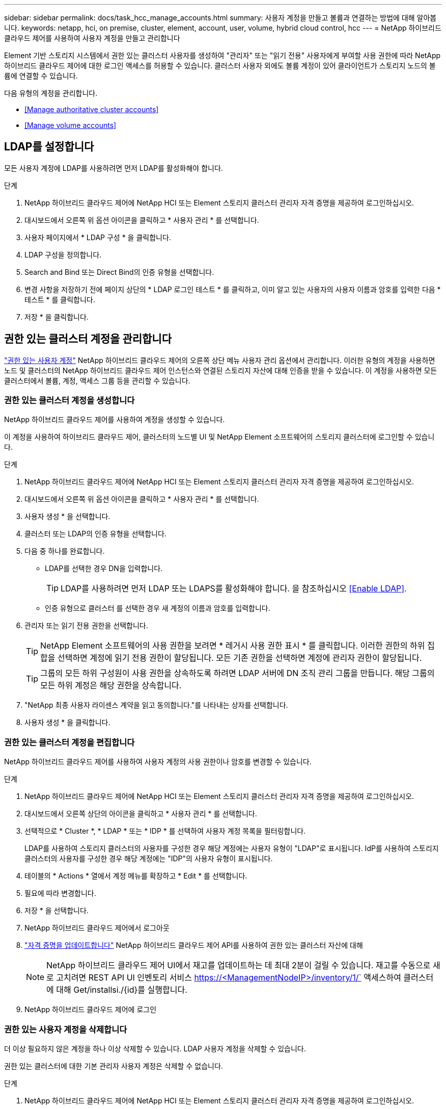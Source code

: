---
sidebar: sidebar 
permalink: docs/task_hcc_manage_accounts.html 
summary: 사용자 계정을 만들고 볼륨과 연결하는 방법에 대해 알아봅니다. 
keywords: netapp, hci, on premise, cluster, element, account, user, volume, hybrid cloud control, hcc 
---
= NetApp 하이브리드 클라우드 제어를 사용하여 사용자 계정을 만들고 관리합니다


[role="lead"]
Element 기반 스토리지 시스템에서 권한 있는 클러스터 사용자를 생성하여 "관리자" 또는 "읽기 전용" 사용자에게 부여할 사용 권한에 따라 NetApp 하이브리드 클라우드 제어에 대한 로그인 액세스를 허용할 수 있습니다. 클러스터 사용자 외에도 볼륨 계정이 있어 클라이언트가 스토리지 노드의 볼륨에 연결할 수 있습니다. 

다음 유형의 계정을 관리합니다.

* <<Manage authoritative cluster accounts>>
* <<Manage volume accounts>>




== LDAP를 설정합니다

모든 사용자 계정에 LDAP를 사용하려면 먼저 LDAP를 활성화해야 합니다.

.단계
. NetApp 하이브리드 클라우드 제어에 NetApp HCI 또는 Element 스토리지 클러스터 관리자 자격 증명을 제공하여 로그인하십시오.
. 대시보드에서 오른쪽 위 옵션 아이콘을 클릭하고 * 사용자 관리 * 를 선택합니다.
. 사용자 페이지에서 * LDAP 구성 * 을 클릭합니다.
. LDAP 구성을 정의합니다.
. Search and Bind 또는 Direct Bind의 인증 유형을 선택합니다.
. 변경 사항을 저장하기 전에 페이지 상단의 * LDAP 로그인 테스트 * 를 클릭하고, 이미 알고 있는 사용자의 사용자 이름과 암호를 입력한 다음 * 테스트 * 를 클릭합니다.
. 저장 * 을 클릭합니다.




== 권한 있는 클러스터 계정을 관리합니다

link:concept_cg_hci_accounts.html#authoritative-user-accounts["권한 있는 사용자 계정"] NetApp 하이브리드 클라우드 제어의 오른쪽 상단 메뉴 사용자 관리 옵션에서 관리합니다. 이러한 유형의 계정을 사용하면 노드 및 클러스터의 NetApp 하이브리드 클라우드 제어 인스턴스와 연결된 스토리지 자산에 대해 인증을 받을 수 있습니다. 이 계정을 사용하면 모든 클러스터에서 볼륨, 계정, 액세스 그룹 등을 관리할 수 있습니다.



=== 권한 있는 클러스터 계정을 생성합니다

NetApp 하이브리드 클라우드 제어를 사용하여 계정을 생성할 수 있습니다.

이 계정을 사용하여 하이브리드 클라우드 제어, 클러스터의 노드별 UI 및 NetApp Element 소프트웨어의 스토리지 클러스터에 로그인할 수 있습니다.

.단계
. NetApp 하이브리드 클라우드 제어에 NetApp HCI 또는 Element 스토리지 클러스터 관리자 자격 증명을 제공하여 로그인하십시오.
. 대시보드에서 오른쪽 위 옵션 아이콘을 클릭하고 * 사용자 관리 * 를 선택합니다.
. 사용자 생성 * 을 선택합니다.
. 클러스터 또는 LDAP의 인증 유형을 선택합니다.
. 다음 중 하나를 완료합니다.
+
** LDAP를 선택한 경우 DN을 입력합니다.
+

TIP: LDAP를 사용하려면 먼저 LDAP 또는 LDAPS를 활성화해야 합니다. 을 참조하십시오 <<Enable LDAP>>.

** 인증 유형으로 클러스터 를 선택한 경우 새 계정의 이름과 암호를 입력합니다.


. 관리자 또는 읽기 전용 권한을 선택합니다.
+

TIP: NetApp Element 소프트웨어의 사용 권한을 보려면 * 레거시 사용 권한 표시 * 를 클릭합니다. 이러한 권한의 하위 집합을 선택하면 계정에 읽기 전용 권한이 할당됩니다. 모든 기존 권한을 선택하면 계정에 관리자 권한이 할당됩니다.

+

TIP: 그룹의 모든 하위 구성원이 사용 권한을 상속하도록 하려면 LDAP 서버에 DN 조직 관리 그룹을 만듭니다. 해당 그룹의 모든 하위 계정은 해당 권한을 상속합니다.

. "NetApp 최종 사용자 라이센스 계약을 읽고 동의합니다."를 나타내는 상자를 선택합니다.
. 사용자 생성 * 을 클릭합니다.




=== 권한 있는 클러스터 계정을 편집합니다

NetApp 하이브리드 클라우드 제어를 사용하여 사용자 계정의 사용 권한이나 암호를 변경할 수 있습니다.

.단계
. NetApp 하이브리드 클라우드 제어에 NetApp HCI 또는 Element 스토리지 클러스터 관리자 자격 증명을 제공하여 로그인하십시오.
. 대시보드에서 오른쪽 상단의 아이콘을 클릭하고 * 사용자 관리 * 를 선택합니다.
. 선택적으로 * Cluster *, * LDAP * 또는 * IDP * 를 선택하여 사용자 계정 목록을 필터링합니다.
+
LDAP를 사용하여 스토리지 클러스터의 사용자를 구성한 경우 해당 계정에는 사용자 유형이 "LDAP"로 표시됩니다. IdP를 사용하여 스토리지 클러스터의 사용자를 구성한 경우 해당 계정에는 "IDP"의 사용자 유형이 표시됩니다.

. 테이블의 * Actions * 열에서 계정 메뉴를 확장하고 * Edit * 를 선택합니다.
. 필요에 따라 변경합니다.
. 저장 * 을 선택합니다.
. NetApp 하이브리드 클라우드 제어에서 로그아웃
. link:task_mnode_manage_storage_cluster_assets.html#edit-the-stored-credentials-for-a-storage-cluster-asset["자격 증명을 업데이트합니다"] NetApp 하이브리드 클라우드 제어 API를 사용하여 권한 있는 클러스터 자산에 대해
+

NOTE: NetApp 하이브리드 클라우드 제어 UI에서 재고를 업데이트하는 데 최대 2분이 걸릴 수 있습니다. 재고를 수동으로 새로 고치려면 REST API UI 인벤토리 서비스 https://<ManagementNodeIP>/inventory/1/` 액세스하여 클러스터에 대해 Get/installsi./{id}를 실행합니다.

. NetApp 하이브리드 클라우드 제어에 로그인




=== 권한 있는 사용자 계정을 삭제합니다

더 이상 필요하지 않은 계정을 하나 이상 삭제할 수 있습니다. LDAP 사용자 계정을 삭제할 수 있습니다.

권한 있는 클러스터에 대한 기본 관리자 사용자 계정은 삭제할 수 없습니다.

.단계
. NetApp 하이브리드 클라우드 제어에 NetApp HCI 또는 Element 스토리지 클러스터 관리자 자격 증명을 제공하여 로그인하십시오.
. 대시보드에서 오른쪽 상단의 아이콘을 클릭하고 * 사용자 관리 * 를 선택합니다.
. 사용자 테이블의 * 작업 * 열에서 계정 메뉴를 확장하고 * 삭제 * 를 선택합니다.
. 예 * 를 선택하여 삭제를 확인합니다.




== 볼륨 계정 관리

link:concept_cg_hci_accounts.html#volume-accounts["볼륨 계정"] NetApp 하이브리드 클라우드 제어 볼륨 표 내에서 관리됩니다. 이러한 계정은 생성된 스토리지 클러스터에만 한정됩니다. 이러한 유형의 계정을 사용하면 네트워크 전체의 볼륨에 대한 권한을 설정할 수 있지만, 이러한 볼륨 외부에는 영향을 미치지 않습니다.

볼륨 계정에는 할당된 볼륨에 액세스하는 데 필요한 CHAP 인증이 포함되어 있습니다.



=== 볼륨 계정을 생성합니다

이 볼륨에 해당하는 계정을 생성합니다.

.단계
. NetApp 하이브리드 클라우드 제어에 NetApp HCI 또는 Element 스토리지 클러스터 관리자 자격 증명을 제공하여 로그인하십시오.
. 대시보드에서 * Storage * > * Volumes * 를 선택합니다.
. Accounts * 탭을 선택합니다.
. 계정 만들기 * 버튼을 선택합니다.
. 새 계정의 이름을 입력합니다.
. CHAP 설정 섹션에서 다음 정보를 입력합니다.
+
** CHAP 노드 세션 인증을 위한 이니시에이터 암호
** CHAP 노드 세션 인증을 위한 타겟 암호
+

NOTE: 두 암호를 자동으로 생성하려면 자격 증명 필드를 비워 둡니다.



. 계정 만들기 * 를 선택합니다.




=== 볼륨 계정을 편집합니다

CHAP 정보를 변경하고 계정이 활성 상태인지 또는 잠겨 있는지 여부를 변경할 수 있습니다.


IMPORTANT: 관리 노드와 연결된 계정을 삭제하거나 잠그면 관리 노드에 액세스할 수 없게 됩니다.

.단계
. NetApp 하이브리드 클라우드 제어에 NetApp HCI 또는 Element 스토리지 클러스터 관리자 자격 증명을 제공하여 로그인하십시오.
. 대시보드에서 * Storage * > * Volumes * 를 선택합니다.
. Accounts * 탭을 선택합니다.
. 테이블의 * Actions * 열에서 계정 메뉴를 확장하고 * Edit * 를 선택합니다.
. 필요에 따라 변경합니다.
. 예 * 를 선택하여 변경 사항을 확인합니다.




=== 볼륨 계정을 삭제합니다

더 이상 필요하지 않은 계정을 삭제합니다.

볼륨 계정을 삭제하기 전에 먼저 계정과 연결된 볼륨을 삭제하고 제거하십시오.


IMPORTANT: 관리 노드와 연결된 계정을 삭제하거나 잠그면 관리 노드에 액세스할 수 없게 됩니다.


NOTE: 관리 서비스와 연결된 영구 볼륨은 설치 또는 업그레이드 중에 새 계정에 할당됩니다. 영구 볼륨을 사용하는 경우 볼륨이나 연결된 계정을 수정하거나 삭제하지 마십시오. 이러한 계정을 삭제하면 관리 노드를 사용할 수 없게 될 수 있습니다.

.단계
. NetApp 하이브리드 클라우드 제어에 NetApp HCI 또는 Element 스토리지 클러스터 관리자 자격 증명을 제공하여 로그인하십시오.
. 대시보드에서 * Storage * > * Volumes * 를 선택합니다.
. Accounts * 탭을 선택합니다.
. 테이블의 * Actions * 열에서 계정 메뉴를 확장하고 * Delete * 를 선택합니다.
. 예 * 를 선택하여 삭제를 확인합니다.


[discrete]
== 자세한 내용을 확인하십시오

* link:concept_hci_accounts.html["어카운트에 대해 알아보십시오"]
* http://docs.netapp.com/sfe-122/topic/com.netapp.doc.sfe-ug/GUID-E93D3BAF-5A60-414D-86AF-0C1F86D43F26.html["사용자 계정 작업"^]
* https://docs.netapp.com/us-en/vcp/index.html["vCenter Server용 NetApp Element 플러그인"^]
* https://www.netapp.com/hybrid-cloud/hci-documentation/["NetApp HCI 리소스 페이지 를 참조하십시오"^]

